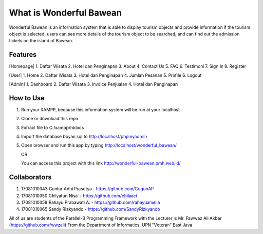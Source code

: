 ########################
What is Wonderful Bawean
########################
Wonderful Bawean is an information system that is able to display tourism objects and provide information if the tourism object is selected, users can see more details of the tourism object to be searched, and can find out the admission tickets on the island of Bawean.

*********
Features
*********
[Homepage]
1. Daftar Wisata
2. Hotel dan Penginapan
3. About
4. Contact Us
5. FAQ
6. Testimoni
7. Sign In
8. Register

[User]
1. Home
2. Daftar Wisata
3. Hotel dan Penginapan
4. Jumlah Pesanan
5. Profile
6. Logout

[Admin]
1. Dashboard
2. Daftar Wisata
3. Invoice Penjualan
4. Hotel dan Penginapan

***********
How to Use
***********
1. Run your XAMPP, because this information system will be run at your localhost
2. Clone or download this repo
3. Extract file to C:/xampp/htdocs
4. Import the database boyan.sql to http://localhost/phpmyadmin
5. Open browser and run this app by typing http://localhost/wonderful_bawean/

   OR

   You can access this project with this link http://wonderful-bawean.pmh.web.id/ 

***************
Collaborators
***************

1. 17081010043 Guntur Adhi Prasetya - https://github.com/GugunAP
2. 17081010050 Chilyatun Nisa’      - https://github.com/chilaact
3. 17081010058 Rahayu Prabawati A.  - https://github.com/rahayuamelia
4. 17081010065 Sandy Rizkyando      - https://github.com/SandyRizkyando

All of us are students of the Parallel-B Programming Framework
with the Lecturer is Mr. Fawwaz Ali Akbar (https://github.com/fwwzali)
From the Department of Informatics, UPN "Veteran" East Java
